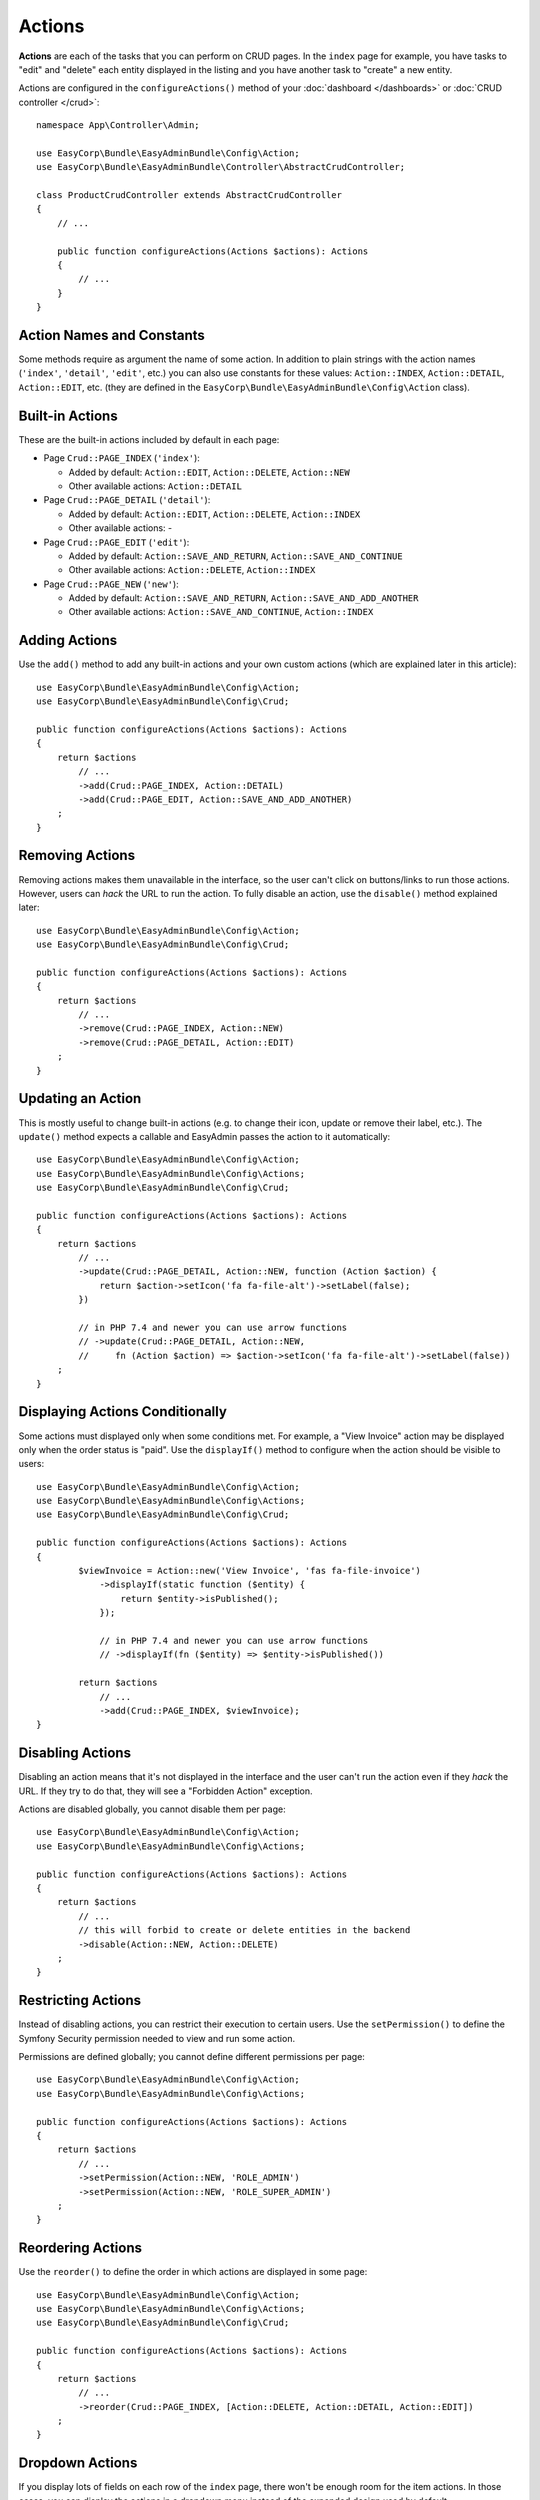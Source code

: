 Actions
=======

.. raw:: html

    <div class="box box--small box--warning">
        <strong class="title">WARNING:</strong>

        You are browsing the documentation for <strong>EasyAdmin 3.x</strong>,
        which has just been released. Switch to
        <a href="https://symfony.com/doc/2.x/bundles/EasyAdminBundle/index.html">EasyAdmin 2.x docs</a>
        if your application has not been upgraded to EasyAdmin 3 yet.
    </div>

**Actions** are each of the tasks that you can perform on CRUD pages. In the
``index``  page for example, you have tasks to "edit" and "delete" each entity
displayed in the listing and you have another task to "create" a new entity.

Actions are configured in the ``configureActions()`` method of your
:doc:`dashboard </dashboards>` or :doc:`CRUD controller </crud>`::

    namespace App\Controller\Admin;

    use EasyCorp\Bundle\EasyAdminBundle\Config\Action;
    use EasyCorp\Bundle\EasyAdminBundle\Controller\AbstractCrudController;

    class ProductCrudController extends AbstractCrudController
    {
        // ...

        public function configureActions(Actions $actions): Actions
        {
            // ...
        }
    }

Action Names and Constants
--------------------------

Some methods require as argument the name of some action. In addition to plain
strings with the action names (``'index'``, ``'detail'``, ``'edit'``, etc.) you
can also use constants for these values: ``Action::INDEX``, ``Action::DETAIL``,
``Action::EDIT``, etc. (they are defined in the ``EasyCorp\Bundle\EasyAdminBundle\Config\Action`` class).

Built-in Actions
----------------

These are the built-in actions included by default in each page:

* Page ``Crud::PAGE_INDEX`` (``'index'``):

  * Added by default: ``Action::EDIT``, ``Action::DELETE``, ``Action::NEW``
  * Other available actions: ``Action::DETAIL``

* Page ``Crud::PAGE_DETAIL`` (``'detail'``):

  * Added by default: ``Action::EDIT``, ``Action::DELETE``, ``Action::INDEX``
  * Other available actions: -

* Page ``Crud::PAGE_EDIT`` (``'edit'``):

  * Added by default: ``Action::SAVE_AND_RETURN``, ``Action::SAVE_AND_CONTINUE``
  * Other available actions: ``Action::DELETE``, ``Action::INDEX``

* Page ``Crud::PAGE_NEW`` (``'new'``):

  * Added by default: ``Action::SAVE_AND_RETURN``, ``Action::SAVE_AND_ADD_ANOTHER``
  * Other available actions: ``Action::SAVE_AND_CONTINUE``, ``Action::INDEX``

Adding Actions
--------------

Use the ``add()`` method to add any built-in actions and your own custom actions
(which are explained later in this article)::

    use EasyCorp\Bundle\EasyAdminBundle\Config\Action;
    use EasyCorp\Bundle\EasyAdminBundle\Config\Crud;

    public function configureActions(Actions $actions): Actions
    {
        return $actions
            // ...
            ->add(Crud::PAGE_INDEX, Action::DETAIL)
            ->add(Crud::PAGE_EDIT, Action::SAVE_AND_ADD_ANOTHER)
        ;
    }

Removing Actions
----------------

Removing actions makes them unavailable in the interface, so the user can't
click on buttons/links to run those actions. However, users can *hack* the URL
to run the action. To fully disable an action, use the ``disable()``
method explained later::

    use EasyCorp\Bundle\EasyAdminBundle\Config\Action;
    use EasyCorp\Bundle\EasyAdminBundle\Config\Crud;

    public function configureActions(Actions $actions): Actions
    {
        return $actions
            // ...
            ->remove(Crud::PAGE_INDEX, Action::NEW)
            ->remove(Crud::PAGE_DETAIL, Action::EDIT)
        ;
    }

Updating an Action
------------------

This is mostly useful to change built-in actions (e.g. to change their icon,
update or remove their label, etc.). The ``update()`` method expects a callable
and EasyAdmin passes the action to it automatically::

    use EasyCorp\Bundle\EasyAdminBundle\Config\Action;
    use EasyCorp\Bundle\EasyAdminBundle\Config\Actions;
    use EasyCorp\Bundle\EasyAdminBundle\Config\Crud;

    public function configureActions(Actions $actions): Actions
    {
        return $actions
            // ...
            ->update(Crud::PAGE_DETAIL, Action::NEW, function (Action $action) {
                return $action->setIcon('fa fa-file-alt')->setLabel(false);
            })

            // in PHP 7.4 and newer you can use arrow functions
            // ->update(Crud::PAGE_DETAIL, Action::NEW,
            //     fn (Action $action) => $action->setIcon('fa fa-file-alt')->setLabel(false))
        ;
    }

Displaying Actions Conditionally
--------------------------------

Some actions must displayed only when some conditions met. For example, a
"View Invoice" action may be displayed only when the order status is "paid".
Use the ``displayIf()`` method to configure when the action should be visible
to users::

    use EasyCorp\Bundle\EasyAdminBundle\Config\Action;
    use EasyCorp\Bundle\EasyAdminBundle\Config\Actions;
    use EasyCorp\Bundle\EasyAdminBundle\Config\Crud;

    public function configureActions(Actions $actions): Actions
    {
            $viewInvoice = Action::new('View Invoice', 'fas fa-file-invoice')
                ->displayIf(static function ($entity) {
                    return $entity->isPublished();
                });

                // in PHP 7.4 and newer you can use arrow functions
                // ->displayIf(fn ($entity) => $entity->isPublished())

            return $actions
                // ...
                ->add(Crud::PAGE_INDEX, $viewInvoice);
    }

Disabling Actions
-----------------

Disabling an action means that it's not displayed in the interface and the user
can't run the action even if they *hack* the URL. If they try to do that, they
will see a "Forbidden Action" exception.

Actions are disabled globally, you cannot disable them per page::

    use EasyCorp\Bundle\EasyAdminBundle\Config\Action;
    use EasyCorp\Bundle\EasyAdminBundle\Config\Actions;

    public function configureActions(Actions $actions): Actions
    {
        return $actions
            // ...
            // this will forbid to create or delete entities in the backend
            ->disable(Action::NEW, Action::DELETE)
        ;
    }

Restricting Actions
-------------------

Instead of disabling actions, you can restrict their execution to certain users.
Use the ``setPermission()`` to define the Symfony Security permission needed to
view and run some action.

Permissions are defined globally; you cannot define different permissions per page::

    use EasyCorp\Bundle\EasyAdminBundle\Config\Action;
    use EasyCorp\Bundle\EasyAdminBundle\Config\Actions;

    public function configureActions(Actions $actions): Actions
    {
        return $actions
            // ...
            ->setPermission(Action::NEW, 'ROLE_ADMIN')
            ->setPermission(Action::NEW, 'ROLE_SUPER_ADMIN')
        ;
    }

Reordering Actions
------------------

Use the ``reorder()`` to define the order in which actions are displayed
in some page::

    use EasyCorp\Bundle\EasyAdminBundle\Config\Action;
    use EasyCorp\Bundle\EasyAdminBundle\Config\Actions;
    use EasyCorp\Bundle\EasyAdminBundle\Config\Crud;

    public function configureActions(Actions $actions): Actions
    {
        return $actions
            // ...
            ->reorder(Crud::PAGE_INDEX, [Action::DELETE, Action::DETAIL, Action::EDIT])
        ;
    }

Dropdown Actions
----------------

If you display lots of fields on each row of the ``index`` page, there won't be
enough room for the item actions. In those cases, you can display the actions in
a dropdown menu instead of the expanded design used by default.

To do so, use the ``showEntityActionsAsDropdown()`` method::

    namespace App\Controller\Admin;

    use EasyCorp\Bundle\EasyAdminBundle\Config\Crud;
    use EasyCorp\Bundle\EasyAdminBundle\Controller\AbstractCrudController;

    class ProductCrudController extends AbstractCrudController
    {
        // ...

        public function configureCrud(Crud $crud): Crud
        {
            return $crud
                // ...
                ->showEntityActionsAsDropdown()
            ;
        }
    }

.. _actions-custom:

Adding Custom Actions
---------------------

In addition to the built-in actions provided by EasyAdmin, you can create your
own actions. An action always results in the execution of some method of some of
your controllers. If the method is defined in the CRUD controller, use
``linkToCrudAction()``; if the method is defined somewhere else, define a route
for it and use ``linkToRoute()``::

    namespace App\Controller\Admin;

    use App\Entity\Invoice;
    use EasyCorp\Bundle\EasyAdminBundle\Config\Action;
    use EasyCorp\Bundle\EasyAdminBundle\Controller\AbstractCrudController;

    class ProductCrudController extends AbstractCrudController
    {
        // ...

        public function configureActions(Actions $actions): Actions
        {
            // this action executes the 'invoice()' method of the current CRUD controller
            $viewInvoice = Action::new('viewInvoice', 'Invoice', 'fa fa-file-invoice')
                ->linkToCrudAction('renderInvoice');

            // if the method is not defined in a CRUD controller, link to its route
            $sendInvoice = Action::new('sendInvoice', 'Send invoice', 'fa fa-envelope')
                // if the route needs parameters, you can define them:
                // 1) using an array
                ->linkToRoute('invoice_send', [
                    'send_at' => (new \DateTime('+ 10 minutes'))->format('YmdHis'),
                ])

                // 2) using a callable (useful if parameters depend on the entity instance)
                // (the type-hint of the function argument is optional but useful)
                ->linkToRoute('invoice_send', function (Invoice $entity) {
                    return [
                        'uuid' => $entity->getId(),
                        'method' => $entity->sendMethod(),
                    ];
                });

            return $actions
                // ...
                ->add(Crud::PAGE_DETAIL, $viewInvoice)
                ->add(Crud::PAGE_DETAIL, $sendInvoice)
            ;
        }
    }

To link to an external URL, use ``linkToUrl()``::

    namespace App\Controller\Admin;

    use App\Entity\Invoice;
    use EasyCorp\Bundle\EasyAdminBundle\Config\Action;
    use EasyCorp\Bundle\EasyAdminBundle\Controller\AbstractCrudController;

    class ProductCrudController extends AbstractCrudController
    {
        // ...

        public function configureActions(Actions $actions): Actions
        {
            // this action go to the invoice on Stripe
            $viewStripeInvoice = Action::new('viewInvoice', 'Invoice', 'fa fa-file-invoice')
                ->linkToUrl(function (Invoice $entity) {
                    return 'https://www.stripe.com/invoice/'.$entity->getStripeReference();
                });

            return $actions
                // ...
                ->add(Crud::PAGE_DETAIL, $viewStripeInvoice)
            ;
        }
    }

Batch Actions
-------------

.. note::

    Batch actions are not ready yet, but we're working on adding support for them.

.. Batch actions are a special kind of action which is applied to multiple items at
.. the same time. They are only available in the ``index`` page. The only built-in
.. batch action is ``delete``. You can remove this action as follows::
..
..     ->removeBatchAction('delete');
..
.. You can change some of its options with the following method::
..
..     $batchDelete = Action::new('Delete', 'fa-trash')->cssClass('...')->method('batchDelete');
..     // ...
..     ->setBatchAction('delete', $batchDelete);
..
.. Custom Batch Actions
.. ~~~~~~~~~~~~~~~~~~~~
..
.. Imagine that you manage users with a ``User`` entity and a common task is to
.. approve their sign ups. Instead of creating a normal ``approve`` action as
.. explained in the previous sections, create a batch action to be more productive
.. and approve multiple users at once.
..
.. First, create a method in your resource admin to handle this batch action (the
.. method will receive an array with the IDs of the selected entities)::
..
..     namespace App\Controller\Admin;
..
..     use EasyCorp\Bundle\EasyAdminBundle\Config\ResourceConfig;
..     use EasyCorp\Bundle\EasyAdminBundle\Controller\AbstractResourceAdminController;
..
..     class UserAdminController extends AbstractResourceAdminController
..     {
..         // ...
..
..         public function approveUsers(array $ids)
..         {
..             $entityClass = $this->getConfig()->getEntityClass();
..             $em = $this->getDoctrine()->getManagerForClass($entityClass);
..
..             foreach ($ids as $id) {
..                 $user = $em->find($id);
..                 $user->approve();
..             }
..
..             $this->em->flush();
..
..             // don't return anything or redirect to any URL because it will be ignored
..             // when a batch action finishes, user is redirected to the original page
..         }
..     }
..
.. Now use the ``addBatchAction()`` method to add it to your resource admin::
..
..     namespace App\Controller\Admin;
..
..     use EasyCorp\Bundle\EasyAdminBundle\Config\ResourceConfig;
..     use EasyCorp\Bundle\EasyAdminBundle\Controller\AbstractResourceAdminController;
..
..     class UserAdminController extends AbstractResourceAdminController
..     {
..         // ...
..
..         public function getIndexPageConfig(): IndexPageConfig
..         {
..             return IndexPageConfig::new()
..                 // ...
..                 ->addBatchAction('approve', Action::new('Approve', 'fa-user-check')->method('approveUsers'));
..         }
..     }
